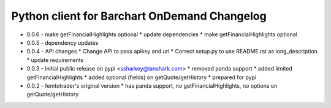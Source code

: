 Python client for Barchart OnDemand Changelog
---------------------------------------------
- 0.0.6 - make getFinancialHighlights optional
  * update dependencies
  * make getFinancialHighlights optional

- 0.0.5 - dependency updates

- 0.0.4 - API changes
  * Change API to pass apikey and url
  * Correct setup.py to use README.rst as long_description
  * update requirements

- 0.0.3 - Initial public release on pypi <ssharkey@lanshark.com>
  * removed panda support
  * added limited getFinancialHighlights
  * added optional (fields) on getQuote/getHistory
  * prepared for pypi

- 0.0.2 - femtotrader's original version
  * has panda support, no getFinancialHighlights, no options on getQuote/getHistory

